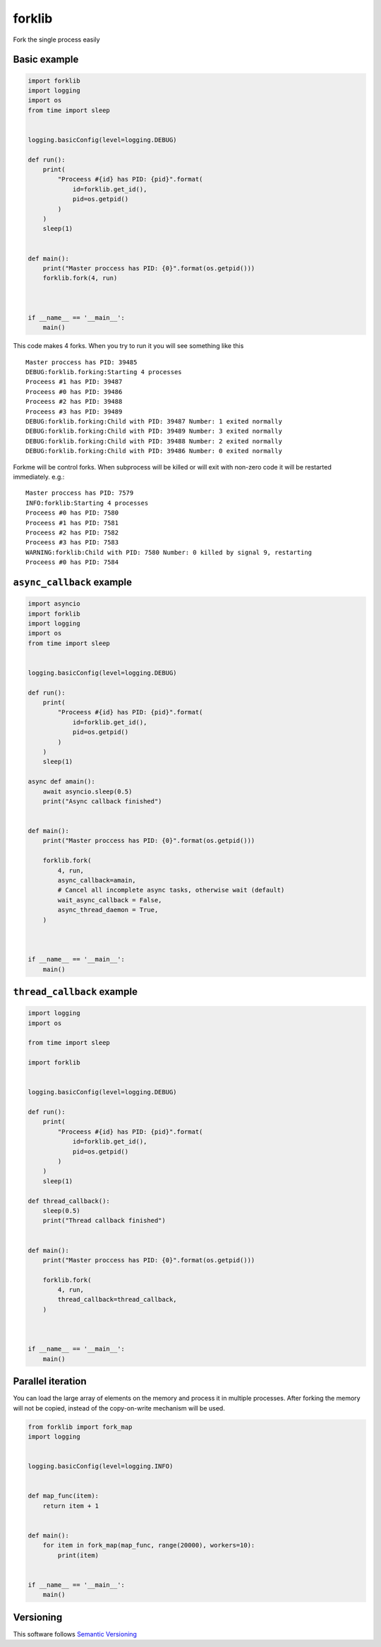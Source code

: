 forklib
=======

Fork the single process easily

Basic example
+++++++++++++

.. code-block:: python

    import forklib
    import logging
    import os
    from time import sleep


    logging.basicConfig(level=logging.DEBUG)

    def run():
        print(
            "Proceess #{id} has PID: {pid}".format(
                id=forklib.get_id(),
                pid=os.getpid()
            )
        )
        sleep(1)


    def main():
        print("Master proccess has PID: {0}".format(os.getpid()))
        forklib.fork(4, run)



    if __name__ == '__main__':
        main()


This code makes 4 forks. When you try to run it you will see something like this ::

    Master proccess has PID: 39485
    DEBUG:forklib.forking:Starting 4 processes
    Proceess #1 has PID: 39487
    Proceess #0 has PID: 39486
    Proceess #2 has PID: 39488
    Proceess #3 has PID: 39489
    DEBUG:forklib.forking:Child with PID: 39487 Number: 1 exited normally
    DEBUG:forklib.forking:Child with PID: 39489 Number: 3 exited normally
    DEBUG:forklib.forking:Child with PID: 39488 Number: 2 exited normally
    DEBUG:forklib.forking:Child with PID: 39486 Number: 0 exited normally


Forkme will be control forks. When subprocess will be killed or will exit with
non-zero code it will be restarted immediately. e.g.::

    Master proccess has PID: 7579
    INFO:forklib:Starting 4 processes
    Proceess #0 has PID: 7580
    Proceess #1 has PID: 7581
    Proceess #2 has PID: 7582
    Proceess #3 has PID: 7583
    WARNING:forklib:Child with PID: 7580 Number: 0 killed by signal 9, restarting
    Proceess #0 has PID: 7584


``async_callback`` example
++++++++++++++++++++++++++

.. code-block:: python

    import asyncio
    import forklib
    import logging
    import os
    from time import sleep


    logging.basicConfig(level=logging.DEBUG)

    def run():
        print(
            "Proceess #{id} has PID: {pid}".format(
                id=forklib.get_id(),
                pid=os.getpid()
            )
        )
        sleep(1)

    async def amain():
        await asyncio.sleep(0.5)
        print("Async callback finished")


    def main():
        print("Master proccess has PID: {0}".format(os.getpid()))

        forklib.fork(
            4, run,
            async_callback=amain,
            # Cancel all incomplete async tasks, otherwise wait (default)
            wait_async_callback = False,
            async_thread_daemon = True,
        )



    if __name__ == '__main__':
        main()


``thread_callback`` example
+++++++++++++++++++++++++++

.. code-block:: python

    import logging
    import os

    from time import sleep

    import forklib


    logging.basicConfig(level=logging.DEBUG)

    def run():
        print(
            "Proceess #{id} has PID: {pid}".format(
                id=forklib.get_id(),
                pid=os.getpid()
            )
        )
        sleep(1)

    def thread_callback():
        sleep(0.5)
        print("Thread callback finished")


    def main():
        print("Master proccess has PID: {0}".format(os.getpid()))

        forklib.fork(
            4, run,
            thread_callback=thread_callback,
        )



    if __name__ == '__main__':
        main()


Parallel iteration
++++++++++++++++++

You can load the large array of elements on the memory and process it in
multiple processes. After forking the memory will not be copied, instead
of the copy-on-write mechanism will be used.

.. code-block:: python

   from forklib import fork_map
   import logging


   logging.basicConfig(level=logging.INFO)


   def map_func(item):
       return item + 1


   def main():
       for item in fork_map(map_func, range(20000), workers=10):
           print(item)


   if __name__ == '__main__':
       main()



Versioning
++++++++++

This software follows `Semantic Versioning`_

.. _Semantic Versioning: http://semver.org/
